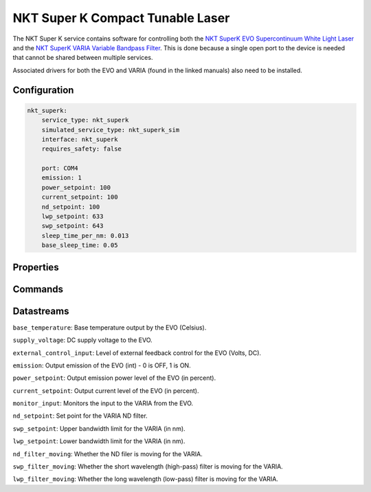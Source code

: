 NKT Super K Compact Tunable Laser
=================================
The NKT Super K service contains software for controlling both the `NKT SuperK EVO Supercontinuum White Light Laser <https://contentnktphotonics.s3.eu-central-1.amazonaws.com/SuperK-EVO/SuperK%20EVO%20and%20EVO%20HP%20Product%20Guide-%2020231010%20R1.4.pdf>`_
and the `NKT SuperK VARIA Variable Bandpass Filter <https://contentnktphotonics.s3.eu-central-1.amazonaws.com/SuperK-VARIA/SuperK%20VARIA%20Product%20Guide-%2020231016%20R1.3.pdf>`_.
This is done because a single open port to the device is needed that cannot be shared between multiple services.

Associated drivers for both the EVO and VARIA (found in the linked manuals) also need to be installed.

Configuration
-------------

.. code-block:: YAML

    nkt_superk:
        service_type: nkt_superk
        simulated_service_type: nkt_superk_sim
        interface: nkt_superk
        requires_safety: false

        port: COM4
        emission: 1
        power_setpoint: 100
        current_setpoint: 100
        nd_setpoint: 100
        lwp_setpoint: 633
        swp_setpoint: 643
        sleep_time_per_nm: 0.013
        base_sleep_time: 0.05

Properties
----------

Commands
--------

Datastreams
-----------
``base_temperature``: Base temperature output by the EVO (Celsius).

``supply_voltage``: DC supply voltage to the EVO.

``external_control_input``: Level of external feedback control for the EVO (Volts, DC).

``emission``: Output emission of the EVO (int) - 0 is OFF, 1 is ON.

``power_setpoint``: Output emission power level of the EVO (in percent).

``current_setpoint``: Output current level of the EVO (in percent).

``monitor_input``: Monitors the input to the VARIA from the EVO.

``nd_setpoint``: Set point for the VARIA ND filter.

``swp_setpoint``: Upper bandwidth limit for the VARIA (in nm).

``lwp_setpoint``: Lower bandwidth limit for the VARIA (in nm).

``nd_filter_moving``: Whether the ND filer is moving for the VARIA.

``swp_filter_moving``: Whether the short wavelength (high-pass) filter is moving for the VARIA.

``lwp_filter_moving``: Whether the long wavelength (low-pass) filter is moving for the VARIA.

